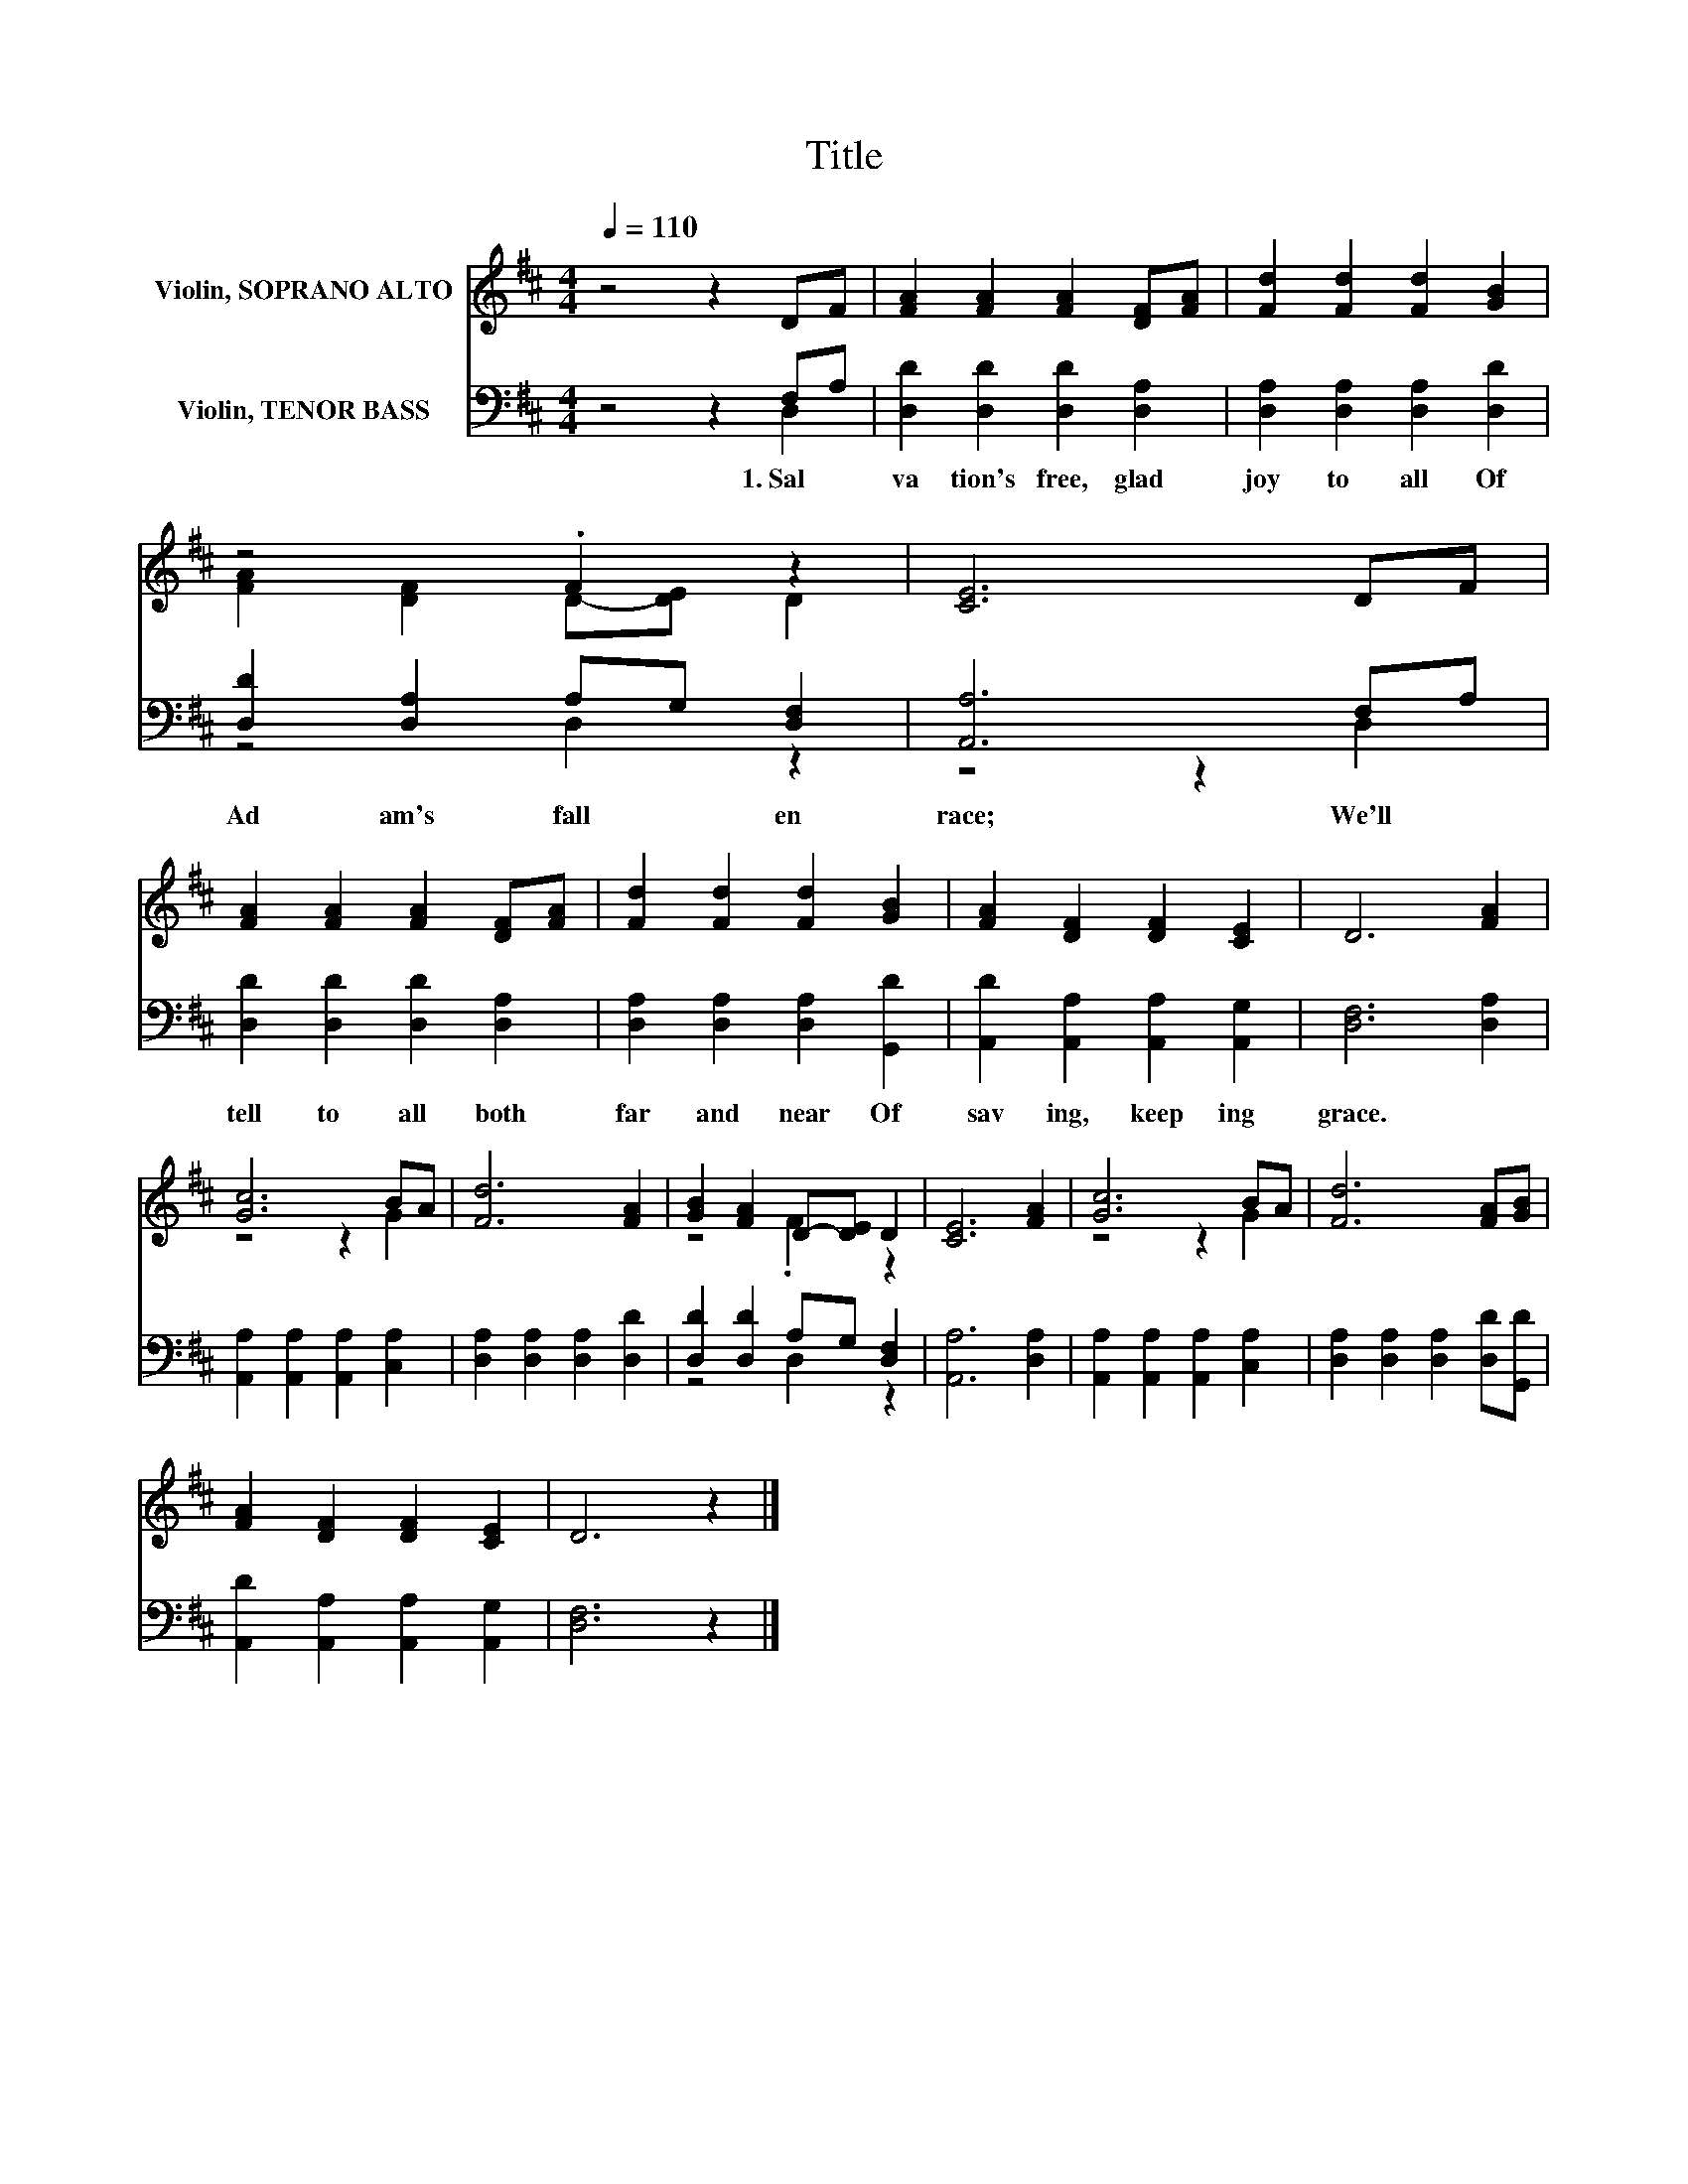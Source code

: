 X:1
T:Title
%%score ( 1 2 ) ( 3 4 )
L:1/8
Q:1/4=110
M:4/4
K:D
V:1 treble nm="Violin, SOPRANO ALTO"
V:2 treble 
V:3 bass nm="Violin, TENOR BASS"
V:4 bass 
V:1
 z4 z2 DF | [FA]2 [FA]2 [FA]2 [DF][FA] | [Fd]2 [Fd]2 [Fd]2 [GB]2 | z4 .F2 z2 | [CE]6 DF | %5
 [FA]2 [FA]2 [FA]2 [DF][FA] | [Fd]2 [Fd]2 [Fd]2 [GB]2 | [FA]2 [DF]2 [DF]2 [CE]2 | D6 [FA]2 | %9
 [Gc]6 BA | [Fd]6 [FA]2 | [GB]2 [FA]2 D-[DE] D2 | [CE]6 [FA]2 | [Gc]6 BA | [Fd]6 [FA][GB] | %15
 [FA]2 [DF]2 [DF]2 [CE]2 | D6 z2 |] %17
V:2
 x8 | x8 | x8 | [FA]2 [DF]2 D-[DE] D2 | x8 | x8 | x8 | x8 | x8 | z4 z2 G2 | x8 | z4 .F2 z2 | x8 | %13
 z4 z2 G2 | x8 | x8 | x8 |] %17
V:3
 z4 z2 F,A, | [D,D]2 [D,D]2 [D,D]2 [D,A,]2 | [D,A,]2 [D,A,]2 [D,A,]2 [D,D]2 | %3
w: 1.~Sal *|va tion's~ free,~ glad~|joy~ to~ all~ Of~|
 [D,D]2 [D,A,]2 A,G, [D,F,]2 | [A,,A,]6 F,A, | [D,D]2 [D,D]2 [D,D]2 [D,A,]2 | %6
w: Ad am's~ fall * en~|race;~ We'll~ *|tell~ to~ all~ both~|
 [D,A,]2 [D,A,]2 [D,A,]2 [G,,D]2 | [A,,D]2 [A,,A,]2 [A,,A,]2 [A,,G,]2 | [D,F,]6 [D,A,]2 | %9
w: far~ and~ near~ Of~|sav ing,~ keep ing~|grace.~ *|
 [A,,A,]2 [A,,A,]2 [A,,A,]2 [C,A,]2 | [D,A,]2 [D,A,]2 [D,A,]2 [D,D]2 | [D,D]2 [D,D]2 A,G, [D,F,]2 | %12
w: |||
 [A,,A,]6 [D,A,]2 | [A,,A,]2 [A,,A,]2 [A,,A,]2 [C,A,]2 | [D,A,]2 [D,A,]2 [D,A,]2 [D,D][G,,D] | %15
w: |||
 [A,,D]2 [A,,A,]2 [A,,A,]2 [A,,G,]2 | [D,F,]6 z2 |] %17
w: ||
V:4
 z4 z2 D,2 | x8 | x8 | z4 D,2 z2 | z4 z2 D,2 | x8 | x8 | x8 | x8 | x8 | x8 | z4 D,2 z2 | x8 | x8 | %14
 x8 | x8 | x8 |] %17

